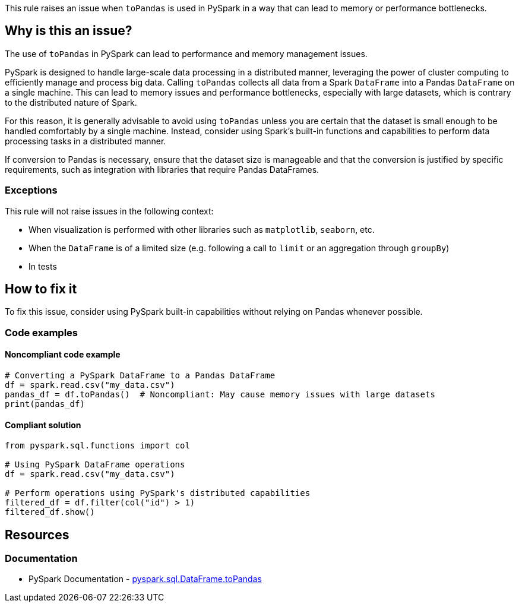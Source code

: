 This rule raises an issue when `toPandas` is used in PySpark in a way that can lead to memory or performance bottlenecks.

== Why is this an issue?

The use of `toPandas` in PySpark can lead to performance and memory management issues.

PySpark is designed to handle large-scale data processing in a distributed manner, leveraging the power of cluster computing to efficiently manage and process big data. Calling `toPandas` collects all data from a Spark `DataFrame` into a Pandas `DataFrame` on a single machine. This can lead to memory issues and performance bottlenecks, especially with large datasets, which is contrary to the distributed nature of Spark.

For this reason, it is generally advisable to avoid using `toPandas` unless you are certain that the dataset is small enough to be handled comfortably by a single machine. Instead, consider using Spark's built-in functions and capabilities to perform data processing tasks in a distributed manner.

If conversion to Pandas is necessary, ensure that the dataset size is manageable and that the conversion is justified by specific requirements, such as integration with libraries that require Pandas DataFrames.

=== Exceptions

This rule will not raise issues in the following context:

* When visualization is performed with other libraries such as `matplotlib`, `seaborn`, etc.
* When the `DataFrame` is of a limited size (e.g. following a call to `limit` or an aggregation through `groupBy`)
* In tests

== How to fix it

To fix this issue, consider using PySpark built-in capabilities without relying on Pandas whenever possible.

=== Code examples

==== Noncompliant code example

[source,python,diff-id=1,diff-type=noncompliant]
----
# Converting a PySpark DataFrame to a Pandas DataFrame
df = spark.read.csv("my_data.csv")
pandas_df = df.toPandas()  # Noncompliant: May cause memory issues with large datasets
print(pandas_df)
----

==== Compliant solution

[source,python,diff-id=1,diff-type=compliant]
----
from pyspark.sql.functions import col

# Using PySpark DataFrame operations
df = spark.read.csv("my_data.csv")

# Perform operations using PySpark's distributed capabilities
filtered_df = df.filter(col("id") > 1)
filtered_df.show()
----

== Resources
=== Documentation

* PySpark Documentation - https://spark.apache.org/docs/latest/api/python/reference/pyspark.sql/api/pyspark.sql.DataFrame.toPandas.html[pyspark.sql.DataFrame.toPandas]


ifdef::env-github,rspecator-view[]

'''
== Implementation Specification
(visible only on this page)

=== Message

Consider using PySpark's built-in capabilities instead of converting this `DataFrame` to Pandas.

endif::env-github,rspecator-view[]
